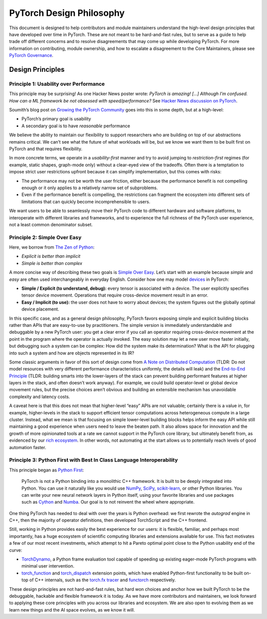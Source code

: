 PyTorch Design Philosophy
=========================

This document is designed to help contributors and module maintainers
understand the high-level design principles that have developed over
time in PyTorch. These are not meant to be hard-and-fast rules, but to
serve as a guide to help trade off different concerns and to resolve
disagreements that may come up while developing PyTorch. For more
information on contributing, module ownership, and how to escalate a
disagreement to the Core Maintainers, please see `PyTorch
Governance <https://pytorch.org/docs/master/community/governance.html>`__.

Design Principles
-----------------

Principle 1: Usability over Performance
~~~~~~~~~~~~~~~~~~~~~~~~~~~~~~~~~~~~~~~

This principle may be surprising! As one Hacker News poster wrote:
*PyTorch is amazing! [...] Although I’m confused. How can a ML framework be
not obsessed with speed/performance?* See `Hacker News discussion on
PyTorch <https://news.ycombinator.com/item?id=28066093>`__.

Soumith’s blog post on `Growing the PyTorch
Community <https://soumith.ch/posts/2021/02/growing-opensource/?fbclid=IwAR1bvN_xZ8avGvu14ODJzS8Zp7jX1BOyfuGUf-zoRawpyL-s95Vjxf88W7s>`__
goes into this in some depth, but at a high-level:

-  PyTorch’s primary goal is usability
-  A secondary goal is to have *reasonable* performance

We believe the ability to maintain our flexibility to support
researchers who are building on top of our abstractions remains
critical. We can’t see what the future of what workloads will be, but we
know we want them to be built first on PyTorch and that requires
flexibility.

In more concrete terms, we operate in a *usability-first* manner and try
to avoid jumping to *restriction-first* regimes (for example, static shapes,
graph-mode only) without a clear-eyed view of the tradeoffs. Often there
is a temptation to impose strict user restrictions upfront because it
can simplify implementation, but this comes with risks:

-  The performance may not be worth the user friction, either because
   the performance benefit is not compelling enough or it only applies to
   a relatively narrow set of subproblems.
-  Even if the performance benefit is compelling, the restrictions can
   fragment the ecosystem into different sets of limitations that can
   quickly become incomprehensible to users.

We want users to be able to seamlessly move their PyTorch code to
different hardware and software platforms, to interoperate with
different libraries and frameworks, and to experience the full richness
of the PyTorch user experience, not a least common denominator subset.

Principle 2: Simple Over Easy
~~~~~~~~~~~~~~~~~~~~~~~~~~~~~

Here, we borrow from `The Zen of
Python <https://peps.python.org/pep-0020/>`__:

-  *Explicit is better than implicit*
-  *Simple is better than complex*

A more concise way of describing these two goals is `Simple Over
Easy <https://www.infoq.com/presentations/Simple-Made-Easy/>`_. Let’s start with an example because *simple* and *easy* are
often used interchangeably in everyday English. Consider how one may
model `devices <https://pytorch.org/docs/master/tensor_attributes.html#torch.device>`__
in PyTorch:

-  **Simple / Explicit (to understand, debug):** every tensor is associated
   with a device. The user explicitly specifies tensor device movement.
   Operations that require cross-device movement result in an error.
-  **Easy / Implicit (to use):** the user does not have to worry about
   devices; the system figures out the globally optimal device
   placement.

In this specific case, and as a general design philosophy, PyTorch
favors exposing simple and explicit building blocks rather than APIs
that are easy-to-use by practitioners. The simple version is immediately
understandable and debuggable by a new PyTorch user: you get a clear
error if you call an operator requiring cross-device movement at the
point in the program where the operator is actually invoked. The easy
solution may let a new user move faster initially, but debugging such a
system can be complex: How did the system make its determination? What
is the API for plugging into such a system and how are objects
represented in its IR?

Some classic arguments in favor of this sort of design come from `A
Note on Distributed
Computation <https://dl.acm.org/doi/book/10.5555/974938>`__ (TLDR: Do not
model resources with very different performance characteristics
uniformly, the details will leak) and the `End-to-End
Principle <http://web.mit.edu/Saltzer/www/publications/endtoend/endtoend.pdf>`__
(TLDR: building smarts into the lower-layers of the stack can prevent
building performant features at higher layers in the stack, and often
doesn’t work anyway). For example, we could build operator-level or
global device movement rules, but the precise choices aren’t obvious and
building an extensible mechanism has unavoidable complexity and latency
costs.

A caveat here is that this does not mean that higher-level “easy” APIs
are not valuable; certainly there is a value in, for example,
higher-levels in the stack to support efficient tensor computations
across heterogeneous compute in a large cluster. Instead, what we mean
is that focusing on simple lower-level building blocks helps inform the
easy API while still maintaining a good experience when users need to
leave the beaten path. It also allows space for innovation and the
growth of more opinionated tools at a rate we cannot support in the
PyTorch core library, but ultimately benefit from, as evidenced by
our `rich ecosystem <https://pytorch.org/ecosystem/>`__. In other
words, not automating at the start allows us to potentially reach levels
of good automation faster.

Principle 3: Python First with Best In Class Language Interoperability
~~~~~~~~~~~~~~~~~~~~~~~~~~~~~~~~~~~~~~~~~~~~~~~~~~~~~~~~~~~~~~~~~~~~~~

This principle began as `Python
First <http://This%20link%20seems%20broken>`__: 
  
  PyTorch is not a Python binding into a monolithic C++ framework.
  It is built to be deeply integrated into Python. You can use it
  naturally like you would use `NumPy <https://www.numpy.org/>`__,
  `SciPy <https://www.scipy.org/>`__, `scikit-learn <(https://scikit-learn.org/>`__,
  or other Python libraries. You can write your new neural network
  layers in Python itself, using your favorite libraries and use
  packages such as `Cython <https://cython.org/>`__ and
  `Numba <http://numba.pydata.org/>`__. Our goal is to not reinvent
  the wheel where appropriate.

One thing PyTorch has needed to deal with over the years is Python
overhead: we first rewrote the `autograd` engine in C++, then the majority
of operator definitions, then developed TorchScript and the C++
frontend.

Still, working in Python provides easily the best experience for our
users: it is flexible, familiar, and perhaps most importantly, has a
huge ecosystem of scientific computing libraries and extensions
available for use. This fact motivates a few of our most recent
investments, which attempt to hit a Pareto optimal point close to the
Python usability end of the curve:

-  `TorchDynamo <https://dev-discuss.pytorch.org/t/torchdynamo-an-experiment-in-dynamic-python-bytecode-transformation/361>`__,
   a Python frame evaluation tool capable of speeding up existing
   eager-mode PyTorch programs with minimal user intervention.
-  `torch_function <https://pytorch.org/docs/master/notes/extending.html#extending-torch>`__
   and `torch_dispatch <https://dev-discuss.pytorch.org/t/what-and-why-is-torch-dispatch/557>`__
   extension points, which have enabled Python-first functionality to be
   built on-top of C++ internals, such as the `torch.fx
   tracer <https://pytorch.org/docs/stable/fx.html>`__
   and `functorch <https://github.com/pytorch/functorch>`__
   respectively.

These design principles are not hard-and-fast rules, but hard won
choices and anchor how we built PyTorch to be the debuggable, hackable
and flexible framework it is today. As we have more contributors and
maintainers, we look forward to applying these core principles with you
across our libraries and ecosystem. We are also open to evolving them as
we learn new things and the AI space evolves, as we know it will.
